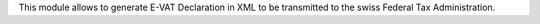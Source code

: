 This module allows to generate E-VAT Declaration in XML to be transmitted
to the swiss Federal Tax Administration.
